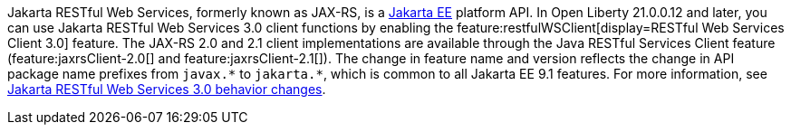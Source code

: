 Jakarta RESTful Web Services, formerly known as JAX-RS, is a xref:ROOT:jakarta-ee.adoc[Jakarta EE] platform API. In Open Liberty 21.0.0.12 and later, you can use Jakarta RESTful Web Services 3.0  client functions by enabling the feature:restfulWSClient[display=RESTful Web Services Client 3.0] feature. The JAX-RS 2.0 and 2.1 client implementations are available through the Java RESTful Services Client feature (feature:jaxrsClient-2.0[] and feature:jaxrsClient-2.1[]). The change in feature name and version reflects the change in API package name prefixes from `javax.\*` to `jakarta.*`, which is common to all Jakarta EE 9.1 features. For more information, see xref:reference:jaxrs-dif.adoc[Jakarta RESTful Web Services 3.0 behavior changes].
